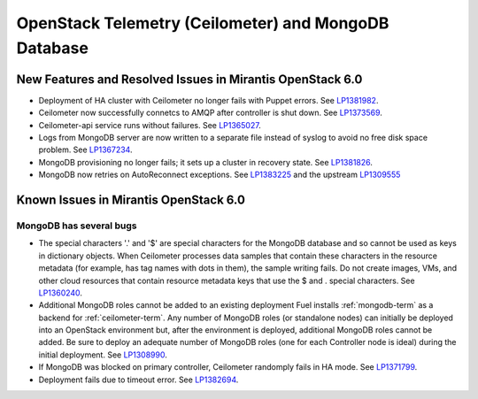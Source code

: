 
.. _ceilometer-mongodb-rn:

OpenStack Telemetry (Ceilometer) and MongoDB Database
-----------------------------------------------------

New Features and Resolved Issues in Mirantis OpenStack 6.0
++++++++++++++++++++++++++++++++++++++++++++++++++++++++++

* Deployment of HA cluster with Ceilometer
  no longer fails with Puppet errors.
  See `LP1381982 <https://bugs.launchpad.net/fuel/+bug/1381982>`_.

* Ceilometer now successfully connetcs to AMQP after controller is shut down.
  See `LP1373569 <https://bugs.launchpad.net/fuel/+bug/1373569>`_.

* Ceilometer-api service runs without failures.
  See `LP1365027 <https://bugs.launchpad.net/fuel/+bug/1365027>`_.

* Logs from MongoDB server are now written to a separate file instead of syslog
  to avoid no free disk space problem.
  See `LP1367234 <https://bugs.launchpad.net/fuel/+bug/1367234>`_.

* MongoDB provisioning no longer fails; it sets up a cluster
  in recovery state.
  See `LP1381826 <https://bugs.launchpad.net/fuel/+bug/1381826>`_.

* MongoDB now retries on AutoReconnect exceptions.
  See `LP1383225 <https://bugs.launchpad.net/fuel/+bug/1383225>`_ and
  the upstream `LP1309555 <https://bugs.launchpad.net/ceilometer/+bug/1309555>`_

Known Issues in Mirantis OpenStack 6.0
++++++++++++++++++++++++++++++++++++++

MongoDB has several bugs
~~~~~~~~~~~~~~~~~~~~~~~~

- The special characters '.' and '$' are special characters for the MongoDB database
  and so cannot be used as keys in dictionary objects.
  When Ceilometer processes data samples
  that contain these characters in the resource metadata
  (for example, has tag names with dots in them),
  the sample writing fails.
  Do not create images, VMs, and other cloud resources
  that contain resource metadata keys that use the $ and . special characters.
  See `LP1360240 <https://bugs.launchpad.net/bugs/1360240>`_.

- Additional MongoDB roles cannot be added to an existing deployment
  Fuel installs :ref:`mongodb-term`
  as a backend for :ref:`ceilometer-term`.
  Any number of MongoDB roles (or standalone nodes)
  can initially be deployed into an OpenStack environment
  but, after the environment is deployed,
  additional MongoDB roles cannot be added.
  Be sure to deploy an adequate number of MongoDB roles
  (one for each Controller node is ideal)
  during the initial deployment.
  See `LP1308990 <https://bugs.launchpad.net/fuel/+bug/1308990>`_.

- If MongoDB was blocked on primary controller, Ceilometer randomply fails in HA mode.
  See `LP1371799 <https://bugs.launchpad.net/fuel/+bug/1371799>`_.

- Deployment fails due to timeout error.
  See `LP1382694 <https://bugs.launchpad.net/fuel/+bug/1382694>`_.
